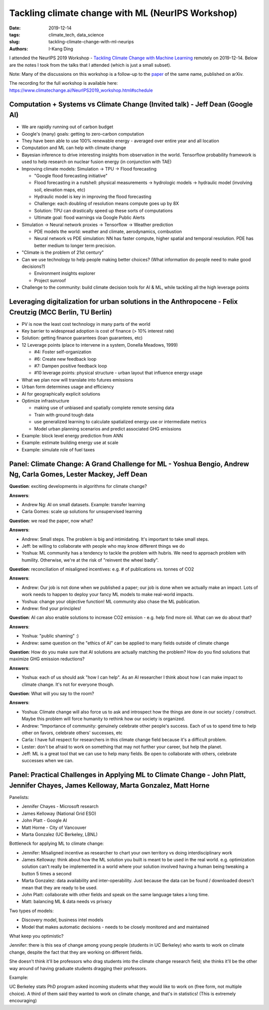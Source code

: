 Tackling climate change with ML (NeurIPS Workshop)
##################################################

:date: 2019-12-14
:tags: climate_tech, data_science
:slug: tackling-climate-change-with-ml-neurips
:authors: I-Kang Ding

.. image:: https://upload.wikimedia.org/wikipedia/commons/d/d1/20181204_Warming_stripes_%28global%2C_WMO%2C_1850-2018%29_-_Climate_Lab_Book_%28Ed_Hawkins%29.png
    :align: center
    :alt: warming-stripes

I attended the NeurIPS 2019 Workshop - `Tackling Climate Change with Machine Learning <https://www.climatechange.ai/NeurIPS2019_workshop.html>`_ remotely on 2019-12-14. Below are the notes I took from the talks that I attended (which is just a small subset).

Note: Many of the discussions on this workshop is a follow-up to the `paper <https://arxiv.org/abs/1906.05433>`_ of the same name, published on arXiv.

The recording for the full workshop is available here: https://www.climatechange.ai/NeurIPS2019_workshop.html#schedule


Computation + Systems vs Climate Change (Invited talk) - Jeff Dean (Google AI)
------------------------------------------------------------------------------

* We are rapidly running out of carbon budget
* Google's (many) goals: getting to zero-carbon computation
* They have been able to use 100% renewable energy - averaged over entire year and all location
* Computation and ML can help with climate change
* Bayesian inference to drive interesting insights from observation in the world. Tensorflow probability framework is used to help research on nuclear fusion energy (in conjunction with TAE)
* Improving climate models: Simulation -> TPU -> Flood forecasting

  * "Google flood forecasting initiative"
  * Flood forecasting in a nutshell: physical measurements -> hydrologic models -> hydraulic model (involving soil, elevation maps, etc)
  * Hydraulic model is key in improving the flood forecasting
  * Challenge: each doubling of resolution means compute goes up by 8X
  * Solution: TPU can drastically speed up these sorts of computations
  * Ultimate goal: flood warnings via Google Public Alerts

* Simulation -> Neural network proxies -> Tensorflow -> Weather prediction

  * PDE models the world: weather and climate, aerodynamics, combustion
  * Neural network vs PDE simulation: NN has faster compute, higher spatial and temporal resolution. PDE has better medium to longer term precision.

* "Climate is the problem of 21st century"
* Can we use technology to help people making better choices? (What information do people need to make good decisions?)

  * Environment insights explorer
  * Project sunroof

* Challenge to the community: build climate decision tools for AI & ML, while tackling all the high leverage points


Leveraging digitalization for urban solutions in the Anthropocene - Felix Creutzig (MCC Berlin, TU Berlin)
----------------------------------------------------------------------------------------------------------

* PV is now the least cost technology in many parts of the world
* Key barrier to widespread adoption is cost of finance (> 10% interest rate)
* Solution: getting finance guarantees (loan guarantees, etc)
* 12 Leverage points (place to intervene in a system, Donella Meadows, 1999)

  * #4: Foster self-organization
  * #6: Create new feedback loop
  * #7: Dampen positive feedback loop
  * #10 leverage points: physical structure - urban layout that influence energy usage

* What we plan now will translate into futures emissions
* Urban form determines usage and efficiency
* AI for geographically explicit solutions
* Optimize infrastructure

  * making use of unbiased and spatially complete remote sensing data
  * Train with ground tough data
  * use generalized learning to calculate spatialized energy use or intermediate metrics
  * Model urban planning scenarios and predict associated GHG emissions

* Example: block level energy prediction from ANN
* Example: estimate building energy use at scale
* Example: simulate role of fuel taxes


Panel: Climate Change: A Grand Challenge for ML - Yoshua Bengio, Andrew Ng, Carla Gomes, Lester Mackey, Jeff Dean
-----------------------------------------------------------------------------------------------------------------

**Question**: exciting developments in algorithms for climate change?

**Answers**:

* Andrew Ng: AI on small datasets. Example: transfer learning
* Carla Gomes: scale up solutions for unsupervised learning

**Question**: we read the paper, now what?

**Answers**:

* Andrew: Small steps. The problem is big and intimidating. It's important to take small steps.
* Jeff: be willing to collaborate with people who may know different things we do
* Yoshua: ML community has a tendency to tackle the problem with hubris. We need to approach problem with humility. Otherwise, we're at the risk of "reinvent the wheel badly".

**Question**: reconciliation of misaligned incentives: e.g. # of publications vs. tonnes of CO2

**Answers**:

* Andrew: Our job is not done when we published a paper; our job is done when we actually make an impact. Lots of work needs to happen to deploy your fancy ML models to make real-world impacts.
* Yoshua: change your objective function! ML community also chase the ML publication.
* Andrew: find your principles!

**Question**: AI can also enable solutions to increase CO2 emission - e.g. help find more oil. What can we do about that?

**Answers**:

* Yoshua: "public shaming" :)
* Andrew: same question on the "ethics of AI" can be applied to many fields outside of climate change

**Question**: How do you make sure that AI solutions are actually matching the problem? How do you find solutions that maximize GHG emission reductions?

**Answers**:

* Yoshua: each of us should ask "how I can help". As an AI researcher I think about how I can make impact to climate change. It's not for everyone though.

**Question**: What will you say to the room?

**Answers**:

* Yoshua: Climate change will also force us to ask and introspect how the things are done in our society / construct. Maybe this problem will force humanity to rethink how our society is organized.
* Andrew: "Importance of community: genuinely celebrate other people's success. Each of us to spend time to help other on favors, celebrate others' successes, etc
* Carla: I have full respect for researchers in this climate change field because it's a difficult problem.
* Lester: don't be afraid to work on something that may not further your career, but help the planet.
* Jeff: ML is a great tool that we can use to help many fields. Be open to collaborate with others, celebrate successes when we can.


Panel: Practical Challenges in Applying ML to Climate Change - John Platt, Jennifer Chayes, James Kelloway, Marta Gonzalez, Matt Horne
--------------------------------------------------------------------------------------------------------------------------------------

Panelists:

* Jennifer Chayes - Microsoft research
* James Kelloway (National Grid ESO)
* John Platt - Google AI
* Matt Horne - City of Vancouver
* Marta Gonzalez (UC Berkeley, LBNL)

Bottleneck for applying ML to climate change:

* Jennifer: Misaligned incentive as researcher to chart your own territory vs doing interdisciplinary work
* James Kelloway: think about how the ML solution you built is meant to be used in the real world. e.g. optimization solution can't really be implemented in a world where your solution involved having a human being tweaking a button 5 times a second
* Marta Gonzalez: data availability and inter-operability. Just because the data can be found / downloaded doesn't mean that they are ready to be used.
* John Platt: collaborate with other fields and speak on the same language takes a long time.
* Matt: balancing ML & data needs vs privacy

Two types of models:

* Discovery model, business intel models
* Model that makes automatic decisions - needs to be closely monitored and and maintained

What keep you optimistic?

Jennifer: there is this sea of change among young people (students in UC Berkeley) who wants to work on climate change, despite the fact that they are working on different fields.

She doesn't think it'll be professors who drag students into the climate change research field; she thinks it'll be the other way around of having graduate students dragging their professors.

Example:

UC Berkeley stats PhD program asked incoming students what they would like to work on (free form, not multiple choice). A third of them said they wanted to work on climate change, and that's in statistics! (This is extremely encouraging)
